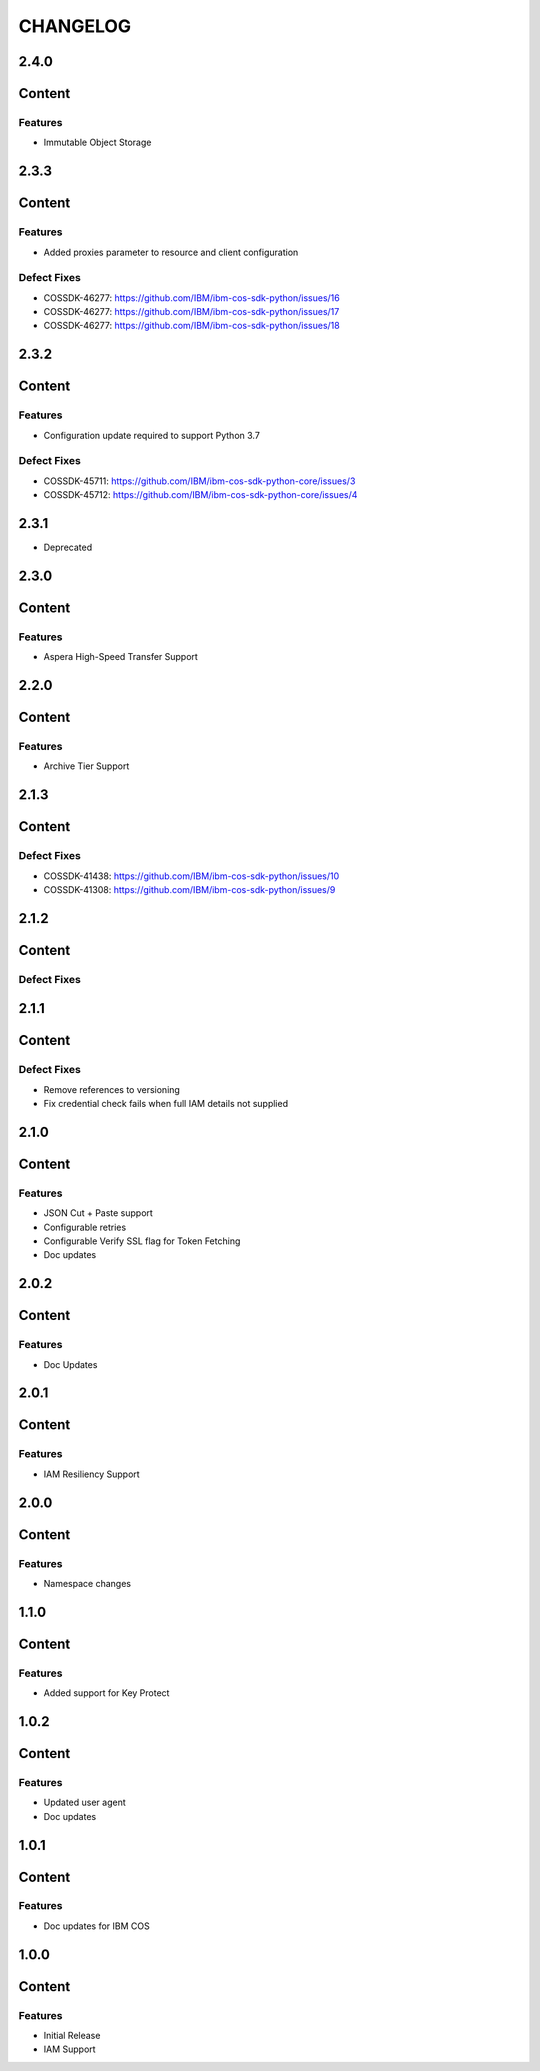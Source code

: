 =========
CHANGELOG
=========

2.4.0
=====

Content
=======

Features
--------
* Immutable Object Storage

2.3.3
=====

Content
=======

Features
--------
* Added proxies parameter to resource and client configuration

Defect Fixes
------------
* COSSDK-46277: https://github.com/IBM/ibm-cos-sdk-python/issues/16
* COSSDK-46277: https://github.com/IBM/ibm-cos-sdk-python/issues/17
* COSSDK-46277: https://github.com/IBM/ibm-cos-sdk-python/issues/18


2.3.2
=====

Content
=======

Features 
--------
* Configuration update required to support Python 3.7

Defect Fixes
------------
* COSSDK-45711: https://github.com/IBM/ibm-cos-sdk-python-core/issues/3
* COSSDK-45712: https://github.com/IBM/ibm-cos-sdk-python-core/issues/4

2.3.1
=====

* Deprecated

2.3.0
=====

Content
=======

Features 
--------
* Aspera High-Speed Transfer Support

2.2.0
=====

Content
=======

Features 
--------
* Archive Tier Support

2.1.3
=====

Content
=======

Defect Fixes 
------------
* COSSDK-41438: https://github.com/IBM/ibm-cos-sdk-python/issues/10
* COSSDK-41308: https://github.com/IBM/ibm-cos-sdk-python/issues/9

2.1.2
=====

Content
=======

Defect Fixes 
------------

2.1.1
=====

Content
=======

Defect Fixes
------------
* Remove references to versioning
* Fix credential check fails when full IAM details not supplied

2.1.0
=====

Content
=======

Features
--------
* JSON Cut + Paste support
* Configurable retries
* Configurable Verify SSL flag for Token Fetching
* Doc updates

2.0.2
=====

Content
=======

Features
--------
* Doc Updates

2.0.1
=====

Content
=======

Features
--------
* IAM Resiliency Support

2.0.0
=====

Content
=======

Features
--------
* Namespace changes

1.1.0
=====

Content
=======

Features
--------
* Added support for Key Protect

1.0.2
=====

Content
=======

Features
--------
* Updated user agent 
* Doc updates

1.0.1
=====

Content
=======

Features
--------
* Doc updates for IBM COS

1.0.0
=====

Content
=======

Features
--------
* Initial Release
* IAM Support
